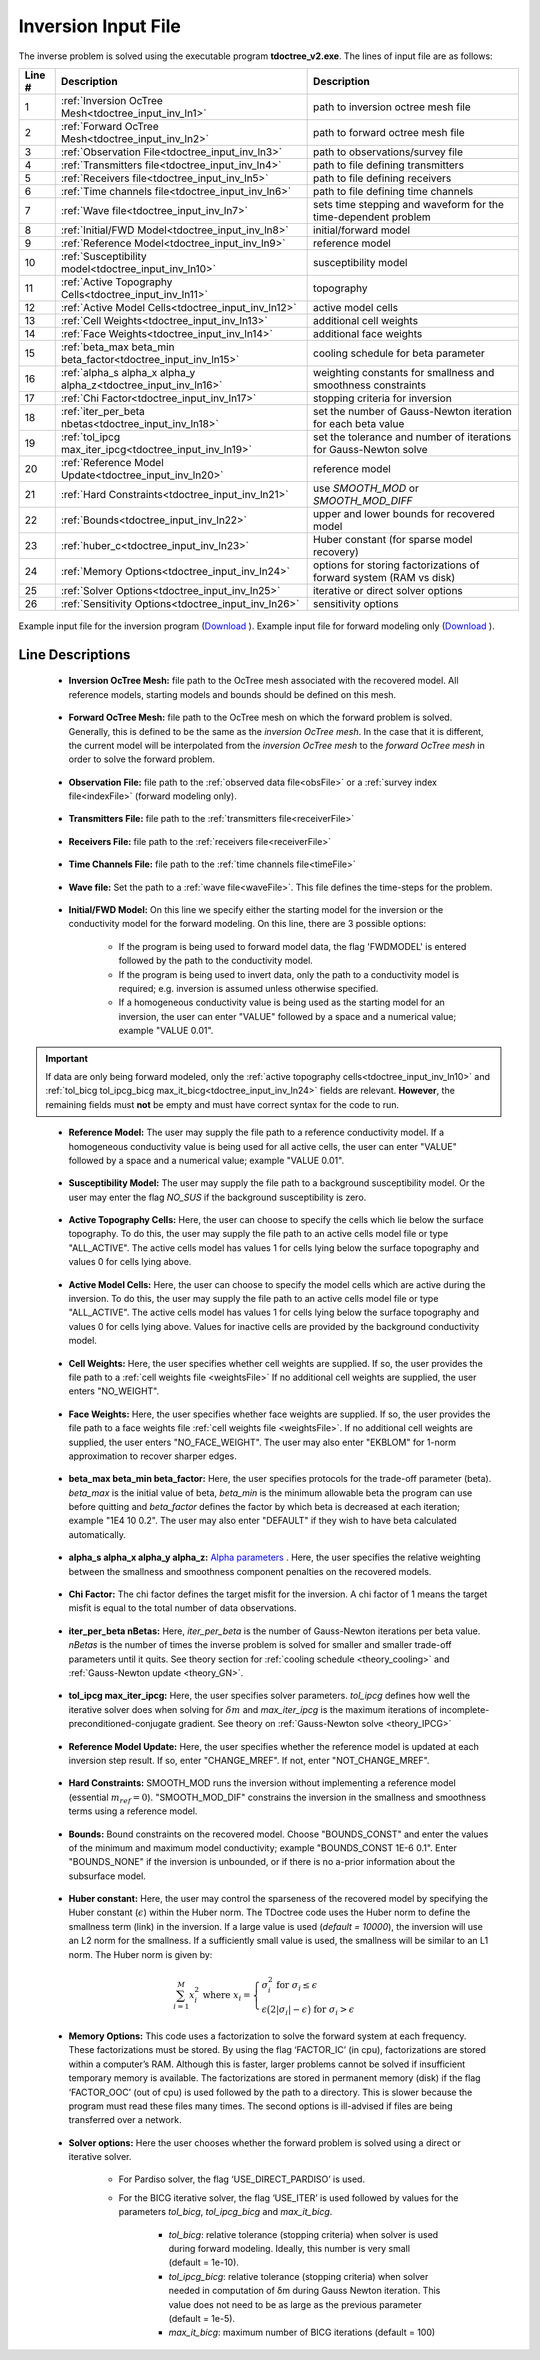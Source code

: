 .. _tdoctree_input_inv:

Inversion Input File
====================

The inverse problem is solved using the executable program **tdoctree_v2.exe**. The lines of input file are as follows:

.. tabularcolumns:: |L|C|C|

+--------+-------------------------------------------------------------------------+-------------------------------------------------------------------+
| Line # | Description                                                             | Description                                                       |
+========+=========================================================================+===================================================================+
| 1      | :ref:`Inversion OcTree Mesh<tdoctree_input_inv_ln1>`                    | path to inversion  octree mesh file                               |
+--------+-------------------------------------------------------------------------+-------------------------------------------------------------------+
| 2      | :ref:`Forward OcTree Mesh<tdoctree_input_inv_ln2>`                      | path to forward octree mesh file                                  |
+--------+-------------------------------------------------------------------------+-------------------------------------------------------------------+
| 3      | :ref:`Observation File<tdoctree_input_inv_ln3>`                         | path to observations/survey file                                  |
+--------+-------------------------------------------------------------------------+-------------------------------------------------------------------+
| 4      | :ref:`Transmitters file<tdoctree_input_inv_ln4>`                        | path to file defining transmitters                                |
+--------+-------------------------------------------------------------------------+-------------------------------------------------------------------+
| 5      | :ref:`Receivers file<tdoctree_input_inv_ln5>`                           | path to file defining receivers                                   |
+--------+-------------------------------------------------------------------------+-------------------------------------------------------------------+
| 6      | :ref:`Time channels file<tdoctree_input_inv_ln6>`                       | path to file defining time channels                               |
+--------+-------------------------------------------------------------------------+-------------------------------------------------------------------+
| 7      | :ref:`Wave file<tdoctree_input_inv_ln7>`                                | sets time stepping and waveform for the time-dependent problem    |
+--------+-------------------------------------------------------------------------+-------------------------------------------------------------------+
| 8      | :ref:`Initial/FWD Model<tdoctree_input_inv_ln8>`                        | initial/forward model                                             |
+--------+-------------------------------------------------------------------------+-------------------------------------------------------------------+
| 9      | :ref:`Reference Model<tdoctree_input_inv_ln9>`                          | reference model                                                   |
+--------+-------------------------------------------------------------------------+-------------------------------------------------------------------+
| 10     | :ref:`Susceptibility model<tdoctree_input_inv_ln10>`                    | susceptibility model                                              |
+--------+-------------------------------------------------------------------------+-------------------------------------------------------------------+
| 11     | :ref:`Active Topography Cells<tdoctree_input_inv_ln11>`                 | topography                                                        |
+--------+-------------------------------------------------------------------------+-------------------------------------------------------------------+
| 12     | :ref:`Active Model Cells<tdoctree_input_inv_ln12>`                      | active model cells                                                |
+--------+-------------------------------------------------------------------------+-------------------------------------------------------------------+
| 13     | :ref:`Cell Weights<tdoctree_input_inv_ln13>`                            | additional cell weights                                           |
+--------+-------------------------------------------------------------------------+-------------------------------------------------------------------+
| 14     | :ref:`Face Weights<tdoctree_input_inv_ln14>`                            | additional face weights                                           |
+--------+-------------------------------------------------------------------------+-------------------------------------------------------------------+
| 15     | :ref:`beta_max beta_min beta_factor<tdoctree_input_inv_ln15>`           | cooling schedule for beta parameter                               |
+--------+-------------------------------------------------------------------------+-------------------------------------------------------------------+
| 16     | :ref:`alpha_s alpha_x alpha_y alpha_z<tdoctree_input_inv_ln16>`         | weighting constants for smallness and smoothness constraints      |
+--------+-------------------------------------------------------------------------+-------------------------------------------------------------------+
| 17     | :ref:`Chi Factor<tdoctree_input_inv_ln17>`                              | stopping criteria for inversion                                   |
+--------+-------------------------------------------------------------------------+-------------------------------------------------------------------+
| 18     | :ref:`iter_per_beta nbetas<tdoctree_input_inv_ln18>`                    | set the number of Gauss-Newton iteration for each beta value      |
+--------+-------------------------------------------------------------------------+-------------------------------------------------------------------+
| 19     | :ref:`tol_ipcg max_iter_ipcg<tdoctree_input_inv_ln19>`                  | set the tolerance and number of iterations for Gauss-Newton solve |
+--------+-------------------------------------------------------------------------+-------------------------------------------------------------------+
| 20     | :ref:`Reference Model Update<tdoctree_input_inv_ln20>`                  | reference model                                                   |
+--------+-------------------------------------------------------------------------+-------------------------------------------------------------------+
| 21     | :ref:`Hard Constraints<tdoctree_input_inv_ln21>`                        | use *SMOOTH_MOD* or *SMOOTH_MOD_DIFF*                             |
+--------+-------------------------------------------------------------------------+-------------------------------------------------------------------+
| 22     | :ref:`Bounds<tdoctree_input_inv_ln22>`                                  | upper and lower bounds for recovered model                        |
+--------+-------------------------------------------------------------------------+-------------------------------------------------------------------+
| 23     | :ref:`huber_c<tdoctree_input_inv_ln23>`                                 | Huber constant (for sparse model recovery)                        |
+--------+-------------------------------------------------------------------------+-------------------------------------------------------------------+
| 24     | :ref:`Memory Options<tdoctree_input_inv_ln24>`                          | options for storing factorizations of forward system (RAM vs disk)|
+--------+-------------------------------------------------------------------------+-------------------------------------------------------------------+
| 25     | :ref:`Solver Options<tdoctree_input_inv_ln25>`                          | iterative or direct solver options                                |
+--------+-------------------------------------------------------------------------+-------------------------------------------------------------------+
| 26     | :ref:`Sensitivity Options<tdoctree_input_inv_ln26>`                     | sensitivity options                                               |
+--------+-------------------------------------------------------------------------+-------------------------------------------------------------------+


.. figure:: images/inv_input.png
     :align: center
     :width: 700

     Example input file for the inversion program (`Download <https://github.com/ubcgif/tdoctree/raw/tdoctree_v2/assets/input_files/tdoctreeinv.inp>`__ ). Example input file for forward modeling only (`Download <https://github.com/ubcgif/tdoctree/raw/tdoctree_v2/assets/input_files/tdoctreefwd.inp>`__ ).


Line Descriptions
^^^^^^^^^^^^^^^^^

.. _tdoctree_input_inv_ln1:

    - **Inversion OcTree Mesh:** file path to the OcTree mesh associated with the recovered model. All reference models, starting models and bounds should be defined on this mesh.

.. _tdoctree_input_inv_ln2:

    - **Forward OcTree Mesh:** file path to the OcTree mesh on which the forward problem is solved. Generally, this is defined to be the same as the *inversion OcTree mesh*. In the case that it is different, the current model will be interpolated from the *inversion OcTree mesh* to the *forward OcTree mesh* in order to solve the forward problem.

.. _tdoctree_input_inv_ln3:

    - **Observation File:** file path to the :ref:`observed data file<obsFile>` or a :ref:`survey index file<indexFile>` (forward modeling only).

.. _tdoctree_input_inv_ln4:

    - **Transmitters File:** file path to the :ref:`transmitters file<receiverFile>`

.. _tdoctree_input_inv_ln5:

    - **Receivers File:** file path to the :ref:`receivers file<receiverFile>`

.. _tdoctree_input_inv_ln6:

    - **Time Channels File:** file path to the :ref:`time channels file<timeFile>`

.. _tdoctree_input_inv_ln7:
    
    - **Wave file:** Set the path to a :ref:`wave file<waveFile>`. This file defines the time-steps for the problem.

.. _tdoctree_input_inv_ln8:

    - **Initial/FWD Model:** On this line we specify either the starting model for the inversion or the conductivity model for the forward modeling. On this line, there are 3 possible options:

        - If the program is being used to forward model data, the flag 'FWDMODEL' is entered followed by the path to the conductivity model.
        - If the program is being used to invert data, only the path to a conductivity model is required; e.g. inversion is assumed unless otherwise specified.
        - If a homogeneous conductivity value is being used as the starting model for an inversion, the user can enter "VALUE" followed by a space and a numerical value; example "VALUE 0.01".


.. important::

    If data are only being forward modeled, only the :ref:`active topography cells<tdoctree_input_inv_ln10>` and :ref:`tol_bicg tol_ipcg_bicg max_it_bicg<tdoctree_input_inv_ln24>` fields are relevant. **However**, the remaining fields must **not** be empty and must have correct syntax for the code to run.

.. _tdoctree_input_inv_ln9:

    - **Reference Model:** The user may supply the file path to a reference conductivity model. If a homogeneous conductivity value is being used for all active cells, the user can enter "VALUE" followed by a space and a numerical value; example "VALUE 0.01".

.. _tdoctree_input_inv_ln10:

    - **Susceptibility Model:** The user may supply the file path to a background susceptibility model. Or the user may enter the flag *NO_SUS* if the background susceptibility is zero.

.. _tdoctree_input_inv_ln11:

    - **Active Topography Cells:** Here, the user can choose to specify the cells which lie below the surface topography. To do this, the user may supply the file path to an active cells model file or type "ALL_ACTIVE". The active cells model has values 1 for cells lying below the surface topography and values 0 for cells lying above.

.. _tdoctree_input_inv_ln12:

    - **Active Model Cells:** Here, the user can choose to specify the model cells which are active during the inversion. To do this, the user may supply the file path to an active cells model file or type "ALL_ACTIVE". The active cells model has values 1 for cells lying below the surface topography and values 0 for cells lying above. Values for inactive cells are provided by the background conductivity model.

.. _tdoctree_input_inv_ln13:

    - **Cell Weights:** Here, the user specifies whether cell weights are supplied. If so, the user provides the file path to a :ref:`cell weights file <weightsFile>`  If no additional cell weights are supplied, the user enters "NO_WEIGHT".

.. _tdoctree_input_inv_ln14:

    - **Face Weights:** Here, the user specifies whether face weights are supplied. If so, the user provides the file path to a face weights file :ref:`cell weights file <weightsFile>`. If no additional cell weights are supplied, the user enters "NO_FACE_WEIGHT". The user may also enter "EKBLOM" for 1-norm approximation to recover sharper edges.

.. _tdoctree_input_inv_ln15:

    - **beta_max beta_min beta_factor:** Here, the user specifies protocols for the trade-off parameter (beta). *beta_max* is the initial value of beta, *beta_min* is the minimum allowable beta the program can use before quitting and *beta_factor* defines the factor by which beta is decreased at each iteration; example "1E4 10 0.2". The user may also enter "DEFAULT" if they wish to have beta calculated automatically.

.. _tdoctree_input_inv_ln16:

    - **alpha_s alpha_x alpha_y alpha_z:** `Alpha parameters <http://giftoolscookbook.readthedocs.io/en/latest/content/fundamentals/Alphas.html>`__ . Here, the user specifies the relative weighting between the smallness and smoothness component penalties on the recovered models.

.. _tdoctree_input_inv_ln17:

    - **Chi Factor:** The chi factor defines the target misfit for the inversion. A chi factor of 1 means the target misfit is equal to the total number of data observations.

.. _tdoctree_input_inv_ln18:

    - **iter_per_beta nBetas:** Here, *iter_per_beta* is the number of Gauss-Newton iterations per beta value. *nBetas* is the number of times the inverse problem is solved for smaller and smaller trade-off parameters until it quits. See theory section for :ref:`cooling schedule <theory_cooling>` and :ref:`Gauss-Newton update <theory_GN>`.

.. _tdoctree_input_inv_ln19:

    - **tol_ipcg max_iter_ipcg:** Here, the user specifies solver parameters. *tol_ipcg* defines how well the iterative solver does when solving for :math:`\delta m` and *max_iter_ipcg* is the maximum iterations of incomplete-preconditioned-conjugate gradient. See theory on :ref:`Gauss-Newton solve <theory_IPCG>`

.. _tdoctree_input_inv_ln20:

    - **Reference Model Update:** Here, the user specifies whether the reference model is updated at each inversion step result. If so, enter "CHANGE_MREF". If not, enter "NOT_CHANGE_MREF".

.. _tdoctree_input_inv_ln21:

    - **Hard Constraints:** SMOOTH_MOD runs the inversion without implementing a reference model (essential :math:`m_{ref}=0`). "SMOOTH_MOD_DIF" constrains the inversion in the smallness and smoothness terms using a reference model.

.. _tdoctree_input_inv_ln22:

    - **Bounds:** Bound constraints on the recovered model. Choose "BOUNDS_CONST" and enter the values of the minimum and maximum model conductivity; example "BOUNDS_CONST 1E-6 0.1". Enter "BOUNDS_NONE" if the inversion is unbounded, or if there is no a-prior information about the subsurface model.


.. _tdoctree_input_inv_ln23:

    - **Huber constant:** Here, the user may control the sparseness of the recovered model by specifying the Huber constant (:math:`\epsilon`) within the Huber norm. The TDoctree code uses the Huber norm to define the smallness term (link) in the inversion. If a large value is used (*default = 10000*), the inversion will use an L2 norm for the smallness. If a sufficiently small value is used, the smallness will be similar to an L1 norm. The Huber norm is given by:

.. math::
    \sum_{i=1}^M x_i^2 \;\;\;\; \textrm{where} \;\;\;\; x_i = \begin{cases} \sigma_i^2 \;\; \textrm{for} \;\; \sigma_i \leq \epsilon \\ \epsilon \big ( 2 |\sigma_i | - \epsilon \big ) \;\; \textrm{for} \;\; \sigma_i > \epsilon    \end{cases}


.. _tdoctree_input_inv_ln24:

    - **Memory Options:** This code uses a factorization to solve the forward system at each frequency. These factorizations must be stored. By using the flag ‘FACTOR_IC’ (in cpu), factorizations are stored within a computer’s RAM. Although this is faster, larger problems cannot be solved if insufficient temporary memory is available. The factorizations are stored in permanent memory (disk) if the flag ‘FACTOR_OOC’ (out of cpu) is used followed by the path to a directory. This is slower because the program must read these files many times. The second options is ill-advised if files are being transferred over a network.

.. _tdoctree_input_inv_ln25:

    - **Solver options:** Here the user chooses whether the forward problem is solved using a direct or iterative solver.

        - For Pardiso solver, the flag ‘USE_DIRECT_PARDISO’ is used.

        - For the BICG iterative solver, the flag ‘USE_ITER’ is used followed by values for the parameters *tol_bicg*, *tol_ipcg_bicg* and *max_it_bicg*.

            - *tol_bicg*: relative tolerance (stopping criteria) when solver is used during forward modeling. Ideally, this number is very small (default = 1e-10).
            - *tol_ipcg_bicg*: relative tolerance (stopping criteria) when solver needed in computation of δm during Gauss Newton iteration. This value does not need to be as large as the previous parameter (default = 1e-5).
            - *max_it_bicg*: maximum number of BICG iterations (default = 100)

